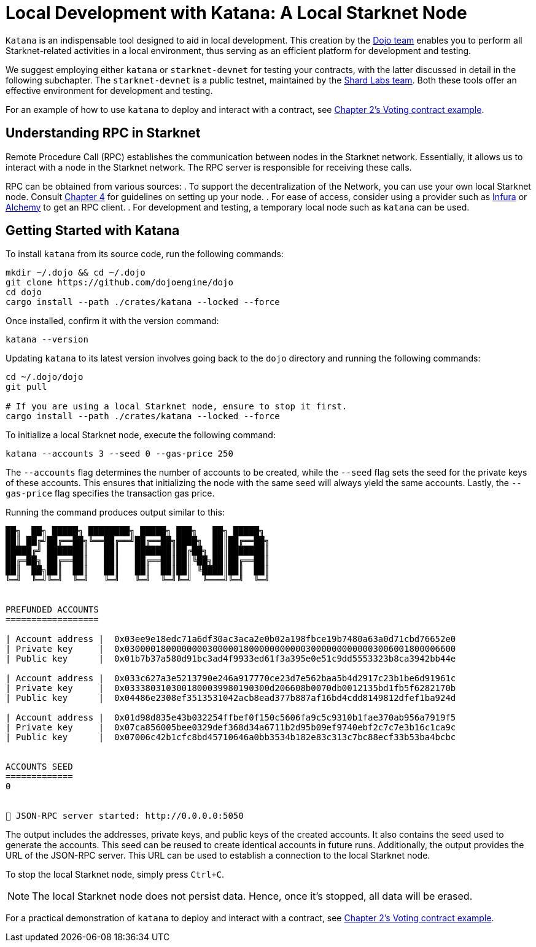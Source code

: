 = Local Development with Katana: A Local Starknet Node

`Katana` is an indispensable tool designed to aid in local development. This creation by the https://github.com/dojoengine/dojo/blob/main/crates/katana/README.md[Dojo team] enables you to perform all Starknet-related activities in a local environment, thus serving as an efficient platform for development and testing.

We suggest employing either `katana` or `starknet-devnet` for testing your contracts, with the latter discussed in detail in the following subchapter. The `starknet-devnet` is a public testnet, maintained by the https://github.com/Shard-Labs/starknet-devnet[Shard Labs team]. Both these tools offer an effective environment for development and testing.

For an example of how to use `katana` to deploy and interact with a contract, see https://book.starknet.io/chapter_2/deploy_call_invoke.html[Chapter 2's Voting contract example].

== Understanding RPC in Starknet

Remote Procedure Call (RPC) establishes the communication between nodes in the Starknet network. Essentially, it allows us to interact with a node in the Starknet network. The RPC server is responsible for receiving these calls. 

RPC can be obtained from various sources:
. To support the decentralization of the Network, you can use your own local Starknet node. Consult https://book.starknet.io/chapter_4/node.html[Chapter 4] for guidelines on setting up your node.
. For ease of access, consider using a provider such as https://docs.infura.io/networks/starknet/how-to[Infura] or https://www.alchemy.com/starknet[Alchemy] to get an RPC client.
. For development and testing, a temporary local node such as `katana` can be used.

== Getting Started with Katana

To install `katana` from its source code, run the following commands:

[source,bash]
----
mkdir ~/.dojo && cd ~/.dojo
git clone https://github.com/dojoengine/dojo
cd dojo
cargo install --path ./crates/katana --locked --force
----

Once installed, confirm it with the version command:

[source,bash]
----
katana --version
----

Updating `katana` to its latest version involves going back to the `dojo` directory and running the following commands:

[source,bash]
----
cd ~/.dojo/dojo
git pull

# If you are using a local Starknet node, ensure to stop it first.
cargo install --path ./crates/katana --locked --force
----

To initialize a local Starknet node, execute the following command:

[source,bash]
----
katana --accounts 3 --seed 0 --gas-price 250
----

The `--accounts` flag determines the number of accounts to be created, while the `--seed` flag sets the seed for the private keys of these accounts. This ensures that initializing the node with the same seed will always yield the same accounts. Lastly, the `--gas-price` flag specifies the transaction gas price.

Running the command produces output similar to this:

[source,bash]
----
██╗  ██╗ █████╗ ████████╗ █████╗ ███╗   ██╗ █████╗ 
██║ ██╔╝██╔══██╗╚══██╔══╝██╔══██╗████╗  ██║██╔══██╗
█████╔╝ ███████║   ██║   ███████║██╔██╗ ██║███████║
██╔═██╗ ██╔══██║   ██║   ██╔══██║██║╚██╗██║██╔══██║
██║  ██╗██║  ██║   ██║   ██║  ██║██║ ╚████║██║  ██║
╚═╝  ╚═╝╚═╝  ╚═╝   ╚═╝   ╚═╝  ╚═╝╚═╝  ╚═══╝╚═╝  ╚═╝
                                                      

PREFUNDED ACCOUNTS
==================

| Account address |  0x03ee9e18edc71a6df30ac3aca2e0b02a198fbce19b7480a63a0d71cbd76652e0 
| Private key     |  0x0300001800000000300000180000000000030000000000003006001800006600
| Public key      |  0x01b7b37a580d91bc3ad4f9933ed61f3a395e0e51c9dd5553323b8ca3942bb44e

| Account address |  0x033c627a3e5213790e246a917770ce23d7e562baa5b4d2917c23b1be6d91961c 
| Private key     |  0x0333803103001800039980190300d206608b0070db0012135bd1fb5f6282170b
| Public key      |  0x04486e2308ef3513531042acb8ead377b887af16bd4cdd8149812dfef1ba924d

| Account address |  0x01d98d835e43b032254ffbef0f150c5606fa9c5c9310b1fae370ab956a7919f5 
| Private key     |  0x07ca856005bee0329def368d34a6711b2d95b09ef9740ebf2c7c7e3b16c1ca9c
| Public key      |  0x07006c42b1cfc8bd45710646a0bb3534b182e83c313c7bc88ecf33b53ba4bcbc
    

ACCOUNTS SEED
=============
0
    

🚀 JSON-RPC server started: http://0.0.0.0:5050
----

The output includes the addresses, private keys, and public keys of the created accounts. It also contains the seed used to generate the accounts. This seed can be reused to create identical accounts in future runs. Additionally, the output provides the URL of the JSON-RPC server. This URL can be used to establish a connection to the local Starknet node.

To stop the local Starknet node, simply press `Ctrl+C`.

[NOTE]
====
The local Starknet node does not persist data. Hence, once it's stopped, all data will be erased.
====

For a practical demonstration of `katana` to deploy and interact with a contract, see https://book.starknet.io/chapter_2/deploy_call_invoke.html[Chapter 2's Voting contract example].
